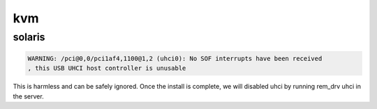 kvm
===

solaris
-------

.. code-block:: none

   WARNING: /pci@0,0/pci1af4,1100@1,2 (uhci0): No SOF interrupts have been received
   , this USB UHCI host controller is unusable

This is harmless and can be safely ignored. Once the install is complete, we will disabled uhci by running rem_drv uhci in the server. 
